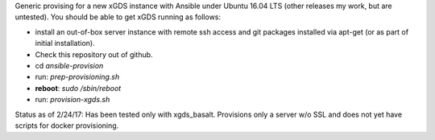 .. __BEGIN_LICENSE__
..  Copyright (c) 2015, United States Government, as represented by the
..  Administrator of the National Aeronautics and Space Administration.
..  All rights reserved.
.. 
..  The xGDS platform is licensed under the Apache License, Version 2.0
..  (the "License"); you may not use this file except in compliance with the License.
..  You may obtain a copy of the License at
..  http://www.apache.org/licenses/LICENSE-2.0.
.. 
..  Unless required by applicable law or agreed to in writing, software distributed
..  under the License is distributed on an "AS IS" BASIS, WITHOUT WARRANTIES OR
..  CONDITIONS OF ANY KIND, either express or implied. See the License for the
..  specific language governing permissions and limitations under the License.
.. __END_LICENSE__

Generic provising for a new xGDS instance with Ansible under Ubuntu 16.04 LTS (other releases my work, but are untested).  You should be able to get xGDS running as follows:

- install an out-of-box server instance with remote ssh access and git packages installed via apt-get (or as part of initial installation).

- Check this repository out of github.

- cd *ansible-provision*

- run: *prep-provisioning.sh*

- **reboot**: *sudo /sbin/reboot*

- run: *provision-xgds.sh*

Status as of 2/24/17: Has been tested only with xgds_basalt.  Provisions only a server w/o SSL and does not yet have scripts for docker provisioning.
